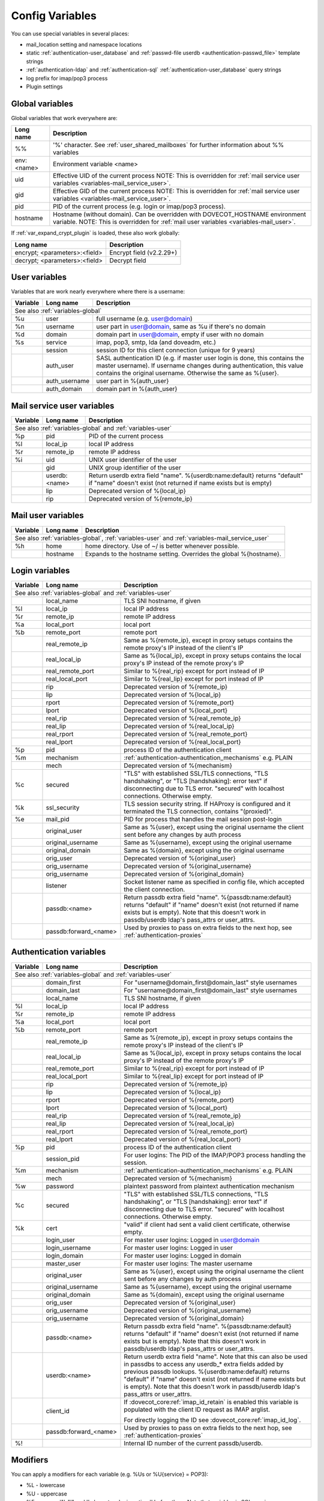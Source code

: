 .. _config_variables:

======================
Config Variables
======================

You can use special variables in several places:

* mail_location setting and namespace locations
* static :ref:`authentication-user_database` and :ref:`passwd-file userdb <authentication-passwd_file>` template strings
* :ref:`authentication-ldap` and :ref:`authentication-sql` :ref:`authentication-user_database` query strings
* log prefix for imap/pop3 process
* Plugin settings

.. _variables-global:

Global variables
----------------

Global variables that work everywhere are:

+------------+-----------------------------------------------------------------------------+
| Long name  |  Description                                                                |
+============+=============================================================================+
| %%         | '%' character. See :ref:`user_shared_mailboxes`                             |
|            | for further information about %% variables                                  |
+------------+-----------------------------------------------------------------------------+
| env:<name> | Environment variable <name>                                                 |
+------------+-----------------------------------------------------------------------------+
| uid        | Effective UID of the current process NOTE: This is overridden for           |
|            | :ref:`mail service user variables <variables-mail_service_user>`.           |
+------------+-----------------------------------------------------------------------------+
| gid        | Effective GID of the current process NOTE: This is overridden for           |
|            | :ref:`mail service user variables <variables-mail_service_user>`.           |
+------------+-----------------------------------------------------------------------------+
| pid        | PID of the current process (e.g. login or imap/pop3 process).               |
+------------+-----------------------------------------------------------------------------+
| hostname   | Hostname (without domain). Can be overridden with DOVECOT_HOSTNAME          |
|            | environment variable. NOTE: This is overridden for                          |
|            | :ref:`mail user variables <variables-mail_user>`.                           |
+------------+-----------------------------------------------------------------------------+

If :ref:`var_expand_crypt_plugin` is loaded, these also work globally:

+-------------------------------+-----------------------------+
| Long name                     | Description                 |
+===============================+=============================+
| encrypt; <parameters>:<field> | Encrypt field (v2.2.29+)    |
|                               |                             |
|                               | .. versionadded:: v2.2.29   |
+-------------------------------+-----------------------------+
| decrypt; <parameters>:<field> | Decrypt field               |
|                               |                             |
|                               | .. versionadded:: v2.2.29   |
+-------------------------------+-----------------------------+

.. _variables-user:

User variables
--------------

Variables that are work nearly everywhere where there is a username:

+----------+----------------+---------------------------------------------------------------+
| Variable | Long name      | Description                                                   |
+==========+================+===============================================================+
| See also :ref:`variables-global`                                                          |
+----------+----------------+---------------------------------------------------------------+
| %u       | user           | full username (e.g. user@domain)                              |
+----------+----------------+---------------------------------------------------------------+
| %n       | username       | user part in user@domain, same as %u if there's no domain     |
+----------+----------------+---------------------------------------------------------------+
| %d       | domain         | domain part in user@domain, empty if user with no domain      |
+----------+----------------+---------------------------------------------------------------+
| %s       | service        | imap, pop3, smtp, lda (and doveadm, etc.)                     |
+----------+----------------+---------------------------------------------------------------+
|          | session        | session ID for this client connection (unique for 9 years)    |
+----------+----------------+---------------------------------------------------------------+
|          | auth_user      | SASL authentication ID (e.g. if master user login is done,    |
|          |                | this contains the master username). If username changes during|
|          |                | authentication, this value contains the original username.    |
|          |                | Otherwise the same as %{user}.                                |
|          |                |                                                               |
|          |                | .. versionadded:: v2.2.11                                     |
+----------+----------------+---------------------------------------------------------------+
|          | auth_username  | user part in %{auth_user}                                     |
|          |                |                                                               |
|          |                | .. versionadded:: v2.2.11                                     |
+----------+----------------+---------------------------------------------------------------+
|          | auth_domain    | domain part in %{auth_user}                                   |
|          |                |                                                               |
|          |                | .. versionadded:: v2.2.11                                     |
+----------+----------------+---------------------------------------------------------------+

.. _variables-mail_service_user:

Mail service user variables
---------------------------

+----------+----------------+---------------------------------------------------------------+
| Variable | Long name      | Description                                                   |
+==========+================+===============================================================+
| See also :ref:`variables-global` and :ref:`variables-user`                                |
+----------+----------------+---------------------------------------------------------------+
| %p       | pid            | PID of the current process                                    |
+----------+----------------+---------------------------------------------------------------+
| %l       | local_ip       | local IP address                                              |
|          |                |                                                               |
|          |                | .. versionchanged:: v2.3.14 variable long name changed        |
+----------+----------------+---------------------------------------------------------------+
| %r       | remote_ip      | remote IP address                                             |
|          |                |                                                               |
|          |                | .. versionchanged:: v2.3.14 variable long name changed        |
+----------+----------------+---------------------------------------------------------------+
| %i       | uid            | UNIX user identifier of the user                              |
+----------+----------------+---------------------------------------------------------------+
|          | gid            | UNIX group identifier of the user                             |
+----------+----------------+---------------------------------------------------------------+
|          | userdb:<name>  | Return userdb extra field "name". %{userdb:name:default}      |
|          |                | returns "default" if "name" doesn't exist (not returned if    |
|          |                | name exists but is empty)                                     |
|          |                |                                                               |
|          |                | .. versionadded:: v2.2.19                                     |
+----------+----------------+---------------------------------------------------------------+
|          | lip            | Deprecated version of %{local_ip}                             |
|          |                |                                                               |
|          |                | .. deprecated:: v2.3.14                                       |
+----------+----------------+---------------------------------------------------------------+
|          | rip            | Deprecated version of %{remote_ip}                            |
|          |                |                                                               |
|          |                | .. deprecated:: v2.3.14                                       |
+----------+----------------+---------------------------------------------------------------+

.. _variables-mail_user:

Mail user variables
-------------------

+----------+-----------+--------------------------------------------------------------------+
| Variable | Long name | Description                                                        |
+==========+===========+====================================================================+
| See also :ref:`variables-global`, :ref:`variables-user` and                               |
| :ref:`variables-mail_service_user`                                                        |
+----------+-----------+--------------------------------------------------------------------+
| %h       | home      | home directory. Use of ~/ is better whenever possible.             |
+----------+-----------+--------------------------------------------------------------------+
|          | hostname  | Expands to the hostname setting. Overrides the global %{hostname}. |
+----------+-----------+--------------------------------------------------------------------+

.. _variables-login:

Login variables
---------------

+----------+-----------------------+---------------------------------------------------------------+
| Variable | Long name             | Description                                                   |
+==========+=======================+===============================================================+
| See also :ref:`variables-global` and :ref:`variables-user`                                       |
+----------+-----------------------+---------------------------------------------------------------+
|          | local_name            | TLS SNI hostname, if given                                    |
|          |                       |                                                               |
|          |                       | .. versionadded:: v2.2.26                                     |
+----------+-----------------------+---------------------------------------------------------------+
| %l       | local_ip              | local IP address                                              |
|          |                       |                                                               |
|          |                       | .. versionadded:: v2.3.14 For older versions use %{lip}       |
+----------+-----------------------+---------------------------------------------------------------+
| %r       | remote_ip             | remote IP address                                             |
|          |                       |                                                               |
|          |                       | .. versionadded:: v2.3.14 For older versions use %{rip}       |
+----------+-----------------------+---------------------------------------------------------------+
| %a       | local_port            | local port                                                    |
|          |                       |                                                               |
|          |                       | .. versionadded:: v2.3.14 For older versions use %{lport}     |
+----------+-----------------------+---------------------------------------------------------------+
| %b       | remote_port           | remote port                                                   |
|          |                       |                                                               |
|          |                       | .. versionadded:: v2.3.14 For older versions use %{rport}     |
+----------+-----------------------+---------------------------------------------------------------+
|          | real_remote_ip        | Same as %{remote_ip}, except in proxy setups contains the     |
|          |                       | remote proxy's IP instead of the client's IP                  |
|          |                       |                                                               |
|          |                       | .. versionadded:: v2.3.14 For older versions use %{real_rip}  |
+----------+-----------------------+---------------------------------------------------------------+
|          | real_local_ip         | Same as %{local_ip}, except in proxy setups contains the local|
|          |                       | proxy's IP instead of the remote proxy's IP                   |
|          |                       |                                                               |
|          |                       | .. versionadded:: v2.3.14 For older versions use %{real_lip}  |
+----------+-----------------------+---------------------------------------------------------------+
|          | real_remote_port      | Similar to %{real_rip} except for port instead of IP          |
|          |                       |                                                               |
|          |                       | .. versionadded:: v2.3.14 For older versions use %{real_rport}|
+----------+-----------------------+---------------------------------------------------------------+
|          | real_local_port       | Similar to %{real_lip} except for port instead of IP          |
|          |                       |                                                               |
|          |                       | .. versionadded:: v2.3.14 For older versions use %{real_lport}|
+----------+-----------------------+---------------------------------------------------------------+
|          | rip                   | Deprecated version of %{remote_ip}                            |
|          |                       |                                                               |
|          |                       | .. deprecated:: v2.3.14                                       |
+----------+-----------------------+---------------------------------------------------------------+
|          | lip                   | Deprecated version of %{local_ip}                             |
|          |                       |                                                               |
|          |                       | .. deprecated:: v2.3.14                                       |
+----------+-----------------------+---------------------------------------------------------------+
|          | rport                 | Deprecated version of %{remote_port}                          |
|          |                       |                                                               |
|          |                       | .. deprecated:: v2.3.14                                       |
+----------+-----------------------+---------------------------------------------------------------+
|          | lport                 | Deprecated version of %{local_port}                           |
|          |                       |                                                               |
|          |                       | .. deprecated:: v2.3.14                                       |
+----------+-----------------------+---------------------------------------------------------------+
|          | real_rip              | Deprecated version of %{real_remote_ip}                       |
|          |                       |                                                               |
|          |                       | .. deprecated:: v2.3.14                                       |
+----------+-----------------------+---------------------------------------------------------------+
|          | real_lip              | Deprecated version of %{real_local_ip}                        |
|          |                       |                                                               |
|          |                       | .. versionadded:: v2.2.0                                      |
|          |                       | .. deprecated:: v2.3.14                                       |
+----------+-----------------------+---------------------------------------------------------------+
|          | real_rport            | Deprecated version of %{real_remote_port}                     |
|          |                       |                                                               |
|          |                       | .. versionadded:: v2.2.0                                      |
|          |                       | .. deprecated:: v2.3.14                                       |
+----------+-----------------------+---------------------------------------------------------------+
|          | real_lport            | Deprecated version of %{real_local_port}                      |
|          |                       |                                                               |
|          |                       | .. versionadded:: v2.2.0                                      |
|          |                       | .. deprecated:: v2.3.14                                       |
+----------+-----------------------+---------------------------------------------------------------+
| %p       | pid                   | process ID of the authentication client                       |
+----------+-----------------------+---------------------------------------------------------------+
| %m       | mechanism             | :ref:`authentication-authentication_mechanisms` e.g. PLAIN    |
|          |                       |                                                               |
|          |                       | .. versionadded:: v2.3.14                                     |
+----------+-----------------------+---------------------------------------------------------------+
|          | mech                  | Deprecated version of %{mechanism}                            |
|          |                       |                                                               |
|          |                       | .. deprecated:: v2.3.14                                       |
+----------+-----------------------+---------------------------------------------------------------+
| %c       | secured               | "TLS" with established SSL/TLS connections, "TLS handshaking",|
|          |                       | or "TLS [handshaking]: error text" if disconnecting due to TLS|
|          |                       | error. "secured" with localhost connections. Otherwise empty. |
+----------+-----------------------+---------------------------------------------------------------+
| %k       | ssl_security          | TLS session security string. If HAProxy is configured and it  |
|          |                       | terminated the TLS connection, contains "(proxied)".          |
+----------+-----------------------+---------------------------------------------------------------+
| %e       | mail_pid              | PID for process that handles the mail session post-login      |
+----------+-----------------------+---------------------------------------------------------------+
|          | original_user         | Same as %{user}, except using the original username the client|
|          |                       | sent before any changes by auth process                       |
|          |                       |                                                               |
|          |                       | .. versionadded:: v2.3.14                                     |
+----------+-----------------------+---------------------------------------------------------------+
|          | original_username     | Same as %{username}, except using the original username       |
|          |                       |                                                               |
|          |                       | .. versionadded:: v2.3.14                                     |
+----------+-----------------------+---------------------------------------------------------------+
|          | original_domain       | Same as %{domain}, except using the original username         |
|          |                       |                                                               |
|          |                       | .. versionadded:: v2.3.14                                     |
+----------+-----------------------+---------------------------------------------------------------+
|          | orig_user             | Deprecated version of %{original_user}                        |
|          |                       |                                                               |
|          |                       | .. versionadded:: v2.2.6                                      |
|          |                       | .. deprecated:: v2.3.14                                       |
+----------+-----------------------+---------------------------------------------------------------+
|          | orig_username         | Deprecated version of %{original_username}                    |
|          |                       |                                                               |
|          |                       | .. versionadded:: v2.2.6                                      |
|          |                       | .. deprecated:: v2.3.14                                       |
+----------+-----------------------+---------------------------------------------------------------+
|          | orig_username         | Deprecated version of %{original_domain}                      |
|          |                       |                                                               |
|          |                       | .. versionadded:: v2.2.6                                      |
|          |                       | .. deprecated:: v2.3.14                                       |
+----------+-----------------------+---------------------------------------------------------------+
|          | listener              | Socket listener name as specified in config file, which       |
|          |                       | accepted the client connection.                               |
|          |                       |                                                               |
|          |                       | .. versionadded:: v2.2.19                                     |
+----------+-----------------------+---------------------------------------------------------------+
|          | passdb:<name>         | Return passdb extra field "name". %{passdb:name:default}      |
|          |                       | returns "default" if "name" doesn't exist (not returned if    |
|          |                       | name exists but is empty). Note that this doesn't work in     |
|          |                       | passdb/userdb ldap's pass_attrs or user_attrs.                |
|          |                       |                                                               |
|          |                       | .. versionadded:: v2.2.19                                     |
+----------+-----------------------+---------------------------------------------------------------+
|          | passdb:forward_<name> | Used by proxies to pass on extra fields to the next hop, see  |
|          |                       | :ref:`authentication-proxies`                                 |
|          |                       |                                                               |
|          |                       | .. versionadded:: v2.2.29                                     |
+----------+-----------------------+---------------------------------------------------------------+

.. _variables-auth:

Authentication variables
------------------------

+----------+-----------------------+---------------------------------------------------------------+
| Variable | Long name             | Description                                                   |
+==========+=======================+===============================================================+
| See also :ref:`variables-global` and :ref:`variables-user`                                       |
+----------+-----------------------+---------------------------------------------------------------+
|          | domain_first          | For "username@domain_first@domain_last" style usernames       |
|          |                       |                                                               |
|          |                       | .. versionadded:: v2.2.6                                      |
+----------+-----------------------+---------------------------------------------------------------+
|          | domain_last           | For "username@domain_first@domain_last" style usernames       |
|          |                       |                                                               |
|          |                       | .. versionadded:: v2.2.6                                      |
+----------+-----------------------+---------------------------------------------------------------+
|          | local_name            | TLS SNI hostname, if given                                    |
|          |                       |                                                               |
|          |                       | .. versionadded:: v2.2.26                                     |
+----------+-----------------------+---------------------------------------------------------------+
| %l       | local_ip              | local IP address                                              |
|          |                       |                                                               |
|          |                       | .. versionadded:: v2.3.13 For older versions use %{lip}       |
+----------+-----------------------+---------------------------------------------------------------+
| %r       | remote_ip             | remote IP address                                             |
|          |                       |                                                               |
|          |                       | .. versionadded:: v2.3.13 For older versions use %{rip}       |
+----------+-----------------------+---------------------------------------------------------------+
| %a       | local_port            | local port                                                    |
|          |                       |                                                               |
|          |                       | .. versionadded:: v2.3.13 For older versions use %{lport}     |
+----------+-----------------------+---------------------------------------------------------------+
| %b       | remote_port           | remote port                                                   |
|          |                       |                                                               |
|          |                       | .. versionadded:: v2.3.13 For older versions use %{rport}     |
+----------+-----------------------+---------------------------------------------------------------+
|          | real_remote_ip        | Same as %{remote_ip}, except in proxy setups contains the     |
|          |                       | remote proxy's IP instead of the client's IP                  |
|          |                       |                                                               |
|          |                       | .. versionadded:: v2.3.13 For older versions use %{real_rip}  |
+----------+-----------------------+---------------------------------------------------------------+
|          | real_local_ip         | Same as %{local_ip}, except in proxy setups contains the local|
|          |                       | proxy's IP instead of the remote proxy's IP                   |
|          |                       |                                                               |
|          |                       | .. versionadded:: v2.3.13 For older versions use %{real_lip}  |
+----------+-----------------------+---------------------------------------------------------------+
|          | real_remote_port      | Similar to %{real_rip} except for port instead of IP          |
|          |                       |                                                               |
|          |                       | .. versionadded:: v2.3.13 For older versions use %{real_rport}|
+----------+-----------------------+---------------------------------------------------------------+
|          | real_local_port       | Similar to %{real_lip} except for port instead of IP          |
|          |                       |                                                               |
|          |                       | .. versionadded:: v2.3.13 For older versions use %{real_lport}|
+----------+-----------------------+---------------------------------------------------------------+
|          | rip                   | Deprecated version of %{remote_ip}                            |
|          |                       |                                                               |
|          |                       | .. deprecated:: v2.3.13                                       |
+----------+-----------------------+---------------------------------------------------------------+
|          | lip                   | Deprecated version of %{local_ip}                             |
|          |                       |                                                               |
|          |                       | .. deprecated:: v2.3.13                                       |
+----------+-----------------------+---------------------------------------------------------------+
|          | rport                 | Deprecated version of %{remote_port}                          |
|          |                       |                                                               |
|          |                       | .. deprecated:: v2.3.13                                       |
+----------+-----------------------+---------------------------------------------------------------+
|          | lport                 | Deprecated version of %{local_port}                           |
|          |                       |                                                               |
|          |                       | .. deprecated:: v2.3.13                                       |
+----------+-----------------------+---------------------------------------------------------------+
|          | real_rip              | Deprecated version of %{real_remote_ip}                       |
|          |                       |                                                               |
|          |                       | .. deprecated:: v2.3.13                                       |
+----------+-----------------------+---------------------------------------------------------------+
|          | real_lip              | Deprecated version of %{real_local_ip}                        |
|          |                       |                                                               |
|          |                       | .. versionadded:: v2.2.0                                      |
|          |                       | .. deprecated:: v2.3.13                                       |
+----------+-----------------------+---------------------------------------------------------------+
|          | real_rport            | Deprecated version of %{real_remote_port}                     |
|          |                       |                                                               |
|          |                       | .. versionadded:: v2.2.0                                      |
|          |                       | .. deprecated:: v2.3.13                                       |
+----------+-----------------------+---------------------------------------------------------------+
|          | real_lport            | Deprecated version of %{real_local_port}                      |
|          |                       |                                                               |
|          |                       | .. versionadded:: v2.2.0                                      |
|          |                       | .. deprecated:: v2.3.13                                       |
+----------+-----------------------+---------------------------------------------------------------+
| %p       | pid                   | process ID of the authentication client                       |
+----------+-----------------------+---------------------------------------------------------------+
|          | session_pid           | For user logins: The PID of the IMAP/POP3 process handling the|
|          |                       | session.                                                      |
|          |                       |                                                               |
|          |                       | .. versionadded:: v2.2.7                                      |
+----------+-----------------------+---------------------------------------------------------------+
| %m       | mechanism             | :ref:`authentication-authentication_mechanisms` e.g. PLAIN    |
|          |                       |                                                               |
|          |                       | .. versionadded:: v2.3.13                                     |
+----------+-----------------------+---------------------------------------------------------------+
|          | mech                  | Deprecated version of %{mechanism}                            |
|          |                       |                                                               |
|          |                       | .. deprecated:: v2.3.13                                       |
+----------+-----------------------+---------------------------------------------------------------+
| %w       | password              | plaintext password from plaintext authentication mechanism    |
+----------+-----------------------+---------------------------------------------------------------+
| %c       | secured               | "TLS" with established SSL/TLS connections, "TLS handshaking",|
|          |                       | or "TLS [handshaking]: error text" if disconnecting due to TLS|
|          |                       | error. "secured" with localhost connections. Otherwise empty. |
+----------+-----------------------+---------------------------------------------------------------+
| %k       | cert                  | "valid" if client had sent a valid client certificate,        |
|          |                       | otherwise empty.                                              |
+----------+-----------------------+---------------------------------------------------------------+
|          | login_user            | For master user logins: Logged in user@domain                 |
+----------+-----------------------+---------------------------------------------------------------+
|          | login_username        | For master user logins: Logged in user                        |
+----------+-----------------------+---------------------------------------------------------------+
|          | login_domain          | For master user logins: Logged in domain                      |
+----------+-----------------------+---------------------------------------------------------------+
|          | master_user           | For master user logins: The master username                   |
|          |                       |                                                               |
|          |                       | .. versionadded:: v2.2.7                                      |
+----------+-----------------------+---------------------------------------------------------------+
|          | original_user         | Same as %{user}, except using the original username the client|
|          |                       | sent before any changes by auth process                       |
|          |                       |                                                               |
|          |                       | .. versionadded:: v2.3.13                                     |
+----------+-----------------------+---------------------------------------------------------------+
|          | original_username     | Same as %{username}, except using the original username       |
|          |                       |                                                               |
|          |                       | .. versionadded:: v2.3.13                                     |
+----------+-----------------------+---------------------------------------------------------------+
|          | original_domain       | Same as %{domain}, except using the original username         |
|          |                       |                                                               |
|          |                       | .. versionadded:: v2.3.13                                     |
+----------+-----------------------+---------------------------------------------------------------+
|          | orig_user             | Deprecated version of %{original_user}                        |
|          |                       |                                                               |
|          |                       | .. versionadded:: v2.2.6                                      |
|          |                       | .. versionadded:: v2.2.13 Works in auth process.              |
|          |                       | .. deprecated:: v2.3.13                                       |
+----------+-----------------------+---------------------------------------------------------------+
|          | orig_username         | Deprecated version of %{original_username}                    |
|          |                       |                                                               |
|          |                       | .. versionadded:: v2.2.6                                      |
|          |                       | .. versionadded:: v2.2.13 Works in auth process.              |
|          |                       | .. deprecated:: v2.3.13                                       |
+----------+-----------------------+---------------------------------------------------------------+
|          | orig_username         | Deprecated version of %{original_domain}                      |
|          |                       |                                                               |
|          |                       | .. versionadded:: v2.2.6                                      |
|          |                       | .. versionadded:: v2.2.13 Works in auth process.              |
|          |                       | .. deprecated:: v2.3.13                                       |
+----------+-----------------------+---------------------------------------------------------------+
|          | passdb:<name>         | Return passdb extra field "name". %{passdb:name:default}      |
|          |                       | returns "default" if "name" doesn't exist (not returned if    |
|          |                       | name exists but is empty). Note that this doesn't work in     |
|          |                       | passdb/userdb ldap's pass_attrs or user_attrs.                |
|          |                       |                                                               |
|          |                       | .. versionadded:: v2.2.19                                     |
+----------+-----------------------+---------------------------------------------------------------+
|          | userdb:<name>         | Return userdb extra field "name". Note that this can also be  |
|          |                       | used in passdbs to access any userdb_* extra fields added by  |
|          |                       | previous passdb lookups. %{userdb:name:default} returns       |
|          |                       | "default" if "name" doesn't exist (not returned if name exists|
|          |                       | but is empty). Note that this doesn't work in passdb/userdb   |
|          |                       | ldap's pass_attrs or user_attrs.                              |
|          |                       |                                                               |
|          |                       | .. versionadded:: v2.2.19                                     |
+----------+-----------------------+---------------------------------------------------------------+
|          | client_id             | If :dovecot_core:ref:`imap_id_retain` is enabled this         |
|          |                       | variable is populated with the client ID request as IMAP      |
|          |                       | arglist.                                                      |
|          |                       |                                                               |
|          |                       | For directly logging the ID see                               |
|          |                       | :dovecot_core:ref:`imap_id_log`.                              |
|          |                       |                                                               |
|          |                       | .. versionadded:: v2.2.29                                     |
+----------+-----------------------+---------------------------------------------------------------+
|          | passdb:forward_<name> | Used by proxies to pass on extra fields to the next hop, see  |
|          |                       | :ref:`authentication-proxies`                                 |
|          |                       |                                                               |
|          |                       | .. versionadded:: v2.2.29                                     |
+----------+-----------------------+---------------------------------------------------------------+
| %!       |                       | Internal ID number of the current passdb/userdb.              |
+----------+-----------------------+---------------------------------------------------------------+

Modifiers
---------

You can apply a modifiers for each variable (e.g. %Us or %U{service} = POP3):

* %L - lowercase
* %U - uppercase
* %E - escape '"', "'" and '\' characters by inserting '\' before them. Note
  that variables in SQL queries are automatically escaped, you don't need to
  use this modifier for them.
* %X - parse the variable as a base-10 number, and convert it to base-16
  (hexadecimal)
* %R - reverse the string
* %N - take a 32bit hash of the variable and return it as hex. You can also
  limit the hash value. For example %256Nu gives values 0..ff. You might want
  padding also, so %2.256Nu gives 00..ff. This can be useful for example in
  dividing users automatically to multiple partitions.

 * This is "New Hash", based on MD5 to give better distribution of values (no
   need for any string reversing kludges either).

   .. versionadded:: v2.2.3

* %H - Same as %N, but use "old hash" (not recommended anymore)

 * %H hash function is a bit bad if all the strings end with the same text, so
   if you're hashing usernames being in user@domain form, you probably want to
   reverse the username to get better hash value variety, e.g. `%3RHu`.

* %{<hash
  algorithm>;rounds=<n>,truncate=<bits>,salt=s,format=<hex|hexuc|base64|base64url>:field}

 * Generic hash function that outputs a hex (by default) or `base64` value.
   Hash algorithm is any of the supported ones, e.g. `md5`, `sha1`, `sha256`.
   Also "pkcs5" is supported using `SHA256`.

   Example:

   .. code-block:: none

     %{sha256:user} or %{md5;truncate=32:user}.

   .. versionadded:: v2.2.27

* %M - return the string's MD5 sum as hex.
* %D - return "sub.domain.org" as "sub,dc=domain,dc=org" (for LDAP queries)
* %T - Trim trailing whitespace

You can take a substring of the variable by giving optional offset followed by
'.' and width after the '%' character. For example %2u gives first two
characters of the username. %2.1u gives third character of the username.

If the offset is negative, it counts from the end, for example `%-2.2i` gives
the UID mod 100 (last two characters of the UID printed in a string). If a
positive offset points outside the value, empty string is returned, if a
negative offset does then the string is taken from the start.

If the width is prefixed with zero, the string isn't truncated, but only padded
with '0' character if the string is shorter.

.. Note::

  %04i may return "0001", "1000" and "12345". %1.04i for the same string would
  return "001", "000" and "2345".

If the width is negative, it counts from the end.

.. Note::

  `%0.-2u` gives all but the last two characters from the username.

   .. versionadded:: none v2.2.13

The modifiers are applied from left-to-right order, except the substring is
always taken from the final string.

Conditionals
------------

.. versionadded:: v2.2.33

It's possible to use conditionals in variable expansion. The generic syntax is

.. code-block:: none

  %{if;value1;operator;value2;value-if-true;value-if-false}

Each of the value fields can contain another variable expansion, facilitating
for nested ifs. Both `%f` and `%{field}` syntaxes work.

Escaping is supported, so it's possible to use values like `\%`, `\:` or `\;`
that expand to the literal `%`, `:` or `;` characters. Values can have spaces
and quotes without any special escaping.

Note that currently unescaped `:` cuts off the if statement and ignores
everything after it.

Following operators are supported

======== ============================================================
Operator Explanation
==       NUMERIC equality
!=       NUMERIC inequality
<        NUMERIC less than
<=       NUMERIC less or equal
>        NUMERIC greater than
>=       NUMERIC greater or equal
eq       String equality
ne       String inequality
lt       String inequality
le       String inequality
gt       String inequality
ge       String inequality
`*`      Wildcard match (mask on value2)
!*       Wildcard non-match (mask on value2)
~        Regular expression match (pattern on value2, extended POSIX)
!~       String inequality (pattern on value2, extended POSIX)
======== ============================================================

Examples:

.. code-block:: none

  # If %u is "testuser", return "INVALID". Otherwise return %u uppercased.
  %{if;%u;eq;testuser;INVALID;%Uu}

  # Same as above, but for use nested IF just for showing how they work:
  %{if;%{if;%u;eq;testuser;a;b};eq;a;INVALID;%Uu}
